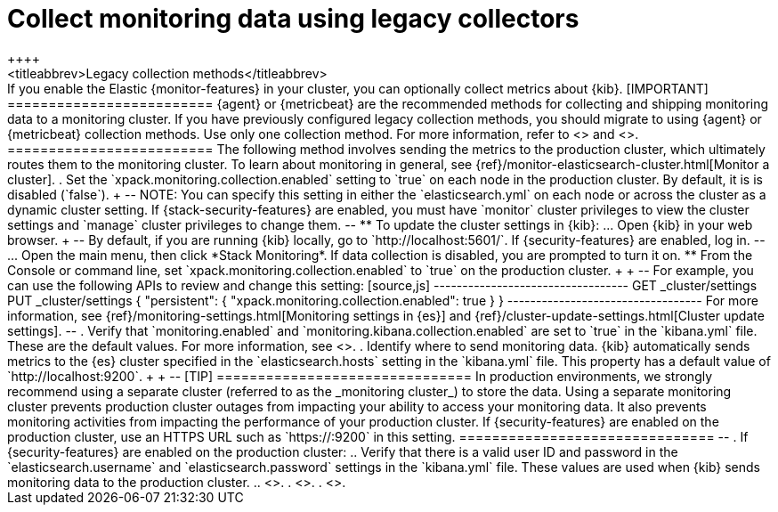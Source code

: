 [role="xpack"]
[[monitoring-kibana]]
= Collect monitoring data using legacy collectors
++++
<titleabbrev>Legacy collection methods</titleabbrev>
++++

If you enable the Elastic {monitor-features} in your cluster, you can
optionally collect metrics about {kib}.

[IMPORTANT]
=========================
{agent} or {metricbeat} are the recommended methods for collecting and shipping
monitoring data to a monitoring cluster.

If you have previously configured legacy collection methods, you should migrate
to using {agent} or {metricbeat} collection methods. Use only one collection
method.

For more information, refer to <<monitoring-elastic-agent>> and
<<monitoring-metricbeat>>.
=========================

The following method involves sending the metrics to the production cluster,
which ultimately routes them to the monitoring cluster.

To learn about monitoring in general, see
{ref}/monitor-elasticsearch-cluster.html[Monitor a cluster].

. Set the `xpack.monitoring.collection.enabled` setting to `true` on each
node in the production cluster. By default, it is is disabled (`false`).
+
--
NOTE: You can specify this setting in either the `elasticsearch.yml` on each
node or across the cluster as a dynamic cluster setting. If
{stack-security-features} are enabled, you must have `monitor` cluster
privileges to view the cluster settings and `manage` cluster privileges to
change them.

--

** To update the cluster settings in {kib}:

... Open {kib} in your web browser.
+
--
By default, if you are running {kib} locally, go to `http://localhost:5601/`.

If {security-features} are enabled, log in.
--

... Open the main menu, then click *Stack Monitoring*. If data collection is
disabled, you are prompted to turn it on. 

** From the Console or command line, set `xpack.monitoring.collection.enabled`
to `true` on the production cluster. +
+
--
For example, you can use the following APIs to review and change this setting:

[source,js]
----------------------------------
GET _cluster/settings

PUT _cluster/settings
{
  "persistent": {
    "xpack.monitoring.collection.enabled": true
  }
}
----------------------------------

For more information, see {ref}/monitoring-settings.html[Monitoring settings in {es}]
and {ref}/cluster-update-settings.html[Cluster update settings].
--

. Verify that `monitoring.enabled` and
`monitoring.kibana.collection.enabled` are set to `true` in the
`kibana.yml` file. These are the default values. For
more information, see <<monitoring-settings-kb,Monitoring settings in {kib}>>.

. Identify where to send monitoring data. {kib} automatically
sends metrics to the {es} cluster specified in the `elasticsearch.hosts` setting
in the `kibana.yml` file. This property has a default value of
`http://localhost:9200`. +
+
--
[TIP]
===============================
In production environments, we strongly recommend using a separate cluster
(referred to as the _monitoring cluster_) to store the data. Using a separate
monitoring cluster prevents production cluster outages from impacting your
ability to access your monitoring data. It also prevents monitoring activities
from impacting the performance of your production cluster.

If {security-features} are enabled on the production cluster, use an HTTPS
URL such as `https://<your_production_cluster>:9200` in this setting.
===============================

--

. If {security-features} are enabled on the production cluster:

.. Verify that there is a
valid user ID and password in the `elasticsearch.username` and
`elasticsearch.password` settings in the `kibana.yml` file. These values are
used when {kib} sends monitoring data to the production cluster.

.. <<configuring-tls-kib-es,Configure encryption for traffic between {kib} and {es}>>.

. <<start-stop,Start {kib}>>.

. <<monitoring-data,View the monitoring data in {kib}>>.
